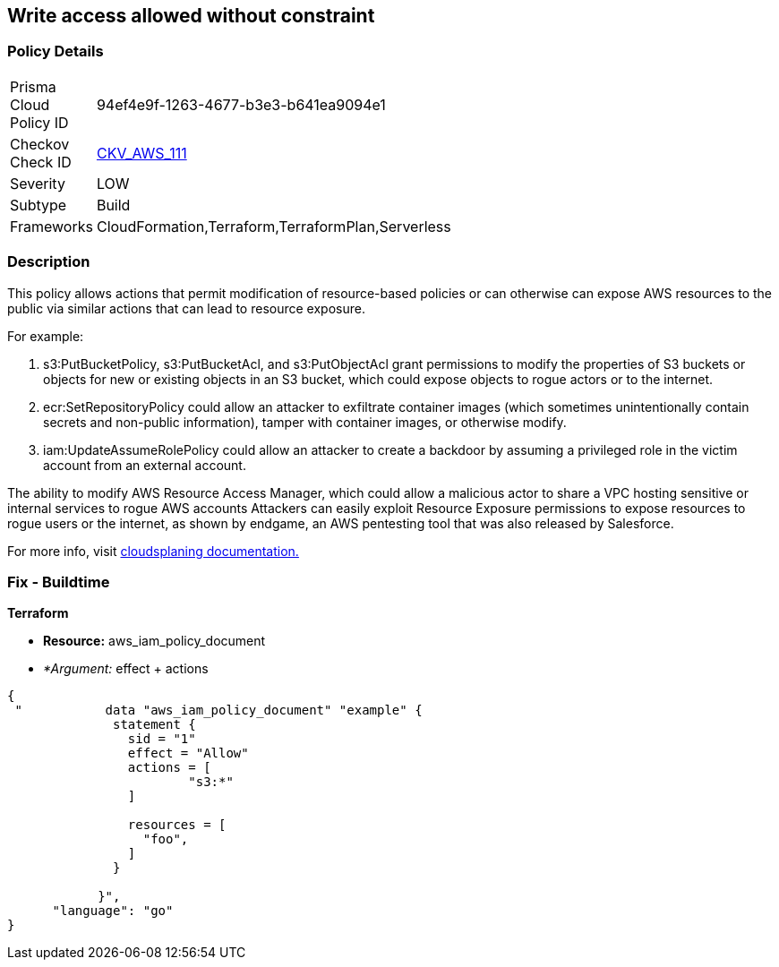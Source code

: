 == Write access allowed without constraint


=== Policy Details 

[width=45%]
[cols="1,1"]
|=== 
|Prisma Cloud Policy ID 
| 94ef4e9f-1263-4677-b3e3-b641ea9094e1

|Checkov Check ID 
| https://github.com/bridgecrewio/checkov/tree/master/checkov/terraform/checks/data/aws/IAMWriteAccess.py[CKV_AWS_111]

|Severity
|LOW

|Subtype
|Build

|Frameworks
|CloudFormation,Terraform,TerraformPlan,Serverless

|=== 



=== Description 


This policy allows actions that permit modification of resource-based policies or can otherwise can expose AWS resources to the public via similar actions that can lead to resource exposure.

For example:

. s3:PutBucketPolicy, s3:PutBucketAcl, and s3:PutObjectAcl grant permissions to modify the properties of S3 buckets or objects for new or existing objects in an S3 bucket, which could expose objects to rogue actors or to the internet.
. ecr:SetRepositoryPolicy could allow an attacker to exfiltrate container images (which sometimes unintentionally contain secrets and non-public information), tamper with container images, or otherwise modify.
. iam:UpdateAssumeRolePolicy could allow an attacker to create a backdoor by assuming a privileged role in the victim account from an external account.

The ability to modify AWS Resource Access Manager, which could allow a malicious actor to share a VPC hosting sensitive or internal services to rogue AWS accounts Attackers can easily exploit Resource Exposure permissions to expose resources to rogue users or the internet, as shown by endgame, an AWS pentesting tool that was also released by Salesforce.

For more info, visit https://cloudsplaining.readthedocs.io/en/latest/glossary/resource-exposure/[cloudsplaning documentation.]

=== Fix - Buildtime


*Terraform* 


* *Resource:* aws_iam_policy_document
* _*Argument:_ effect + actions


[source,go]
----
{
 "           data "aws_iam_policy_document" "example" {
              statement {
                sid = "1"
                effect = "Allow"
                actions = [
                        "s3:*"
                ]
            
                resources = [
                  "foo",
                ]
              }

            }",
      "language": "go"
}
----

